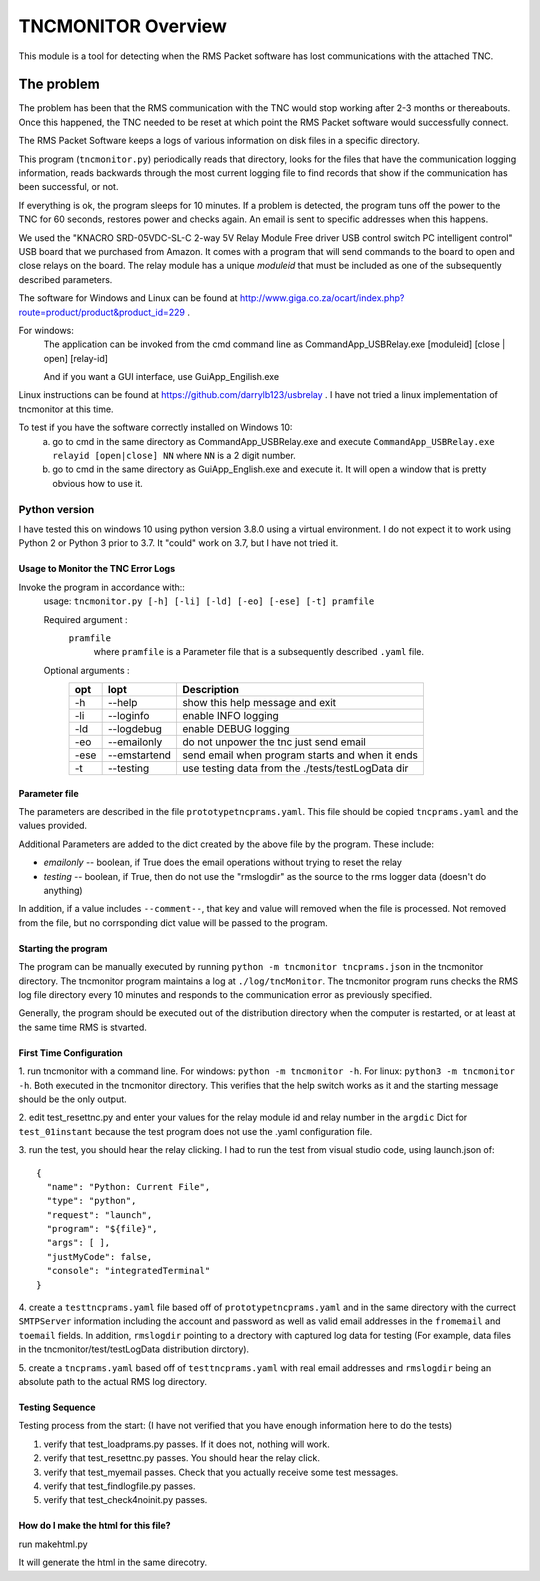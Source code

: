.. This is the README file for the tncmonitor Python 3 module.
  From inside a python 3 virtual environment that has spinx installed,
  use "rst2html README.rst readme.html" to convert file to html

####################
TNCMONITOR Overview
####################

This module is a tool for detecting when the RMS Packet software has lost communications with the attached TNC.

The problem
___________

The problem has been that the RMS communication with the TNC would stop working after 2-3 months or thereabouts.
Once this happened, the TNC needed to be reset at which point the RMS Packet software would successfully connect.

The RMS Packet Software keeps a logs of various information on disk files in a specific directory.

This program (``tncmonitor.py``) periodically reads that directory, 
looks for the files that have the communication logging information,
reads backwards through the most current logging file to find records that show if the communication has
been successful, or not.

If everything is ok, the program sleeps for 10 minutes.
If a problem is detected, the program tuns off the power to the TNC for 60 seconds, restores power and checks again.
An email is sent to specific addresses when this happens.

We used the "KNACRO SRD-05VDC-SL-C 2-way 5V Relay Module Free driver USB control switch PC intelligent control" USB
board that we purchased from Amazon.  It comes with a program that will send commands to the board to open and close
relays on the board.  
The relay module has a unique *moduleid* that must be included as one of the subsequently described parameters.

The software for Windows and Linux 
can be found at http://www.giga.co.za/ocart/index.php?route=product/product&product_id=229 .

For windows: 
  The application can be invoked from the cmd command line as CommandApp_USBRelay.exe [moduleid] [close | open] [relay-id]

  And if you want a GUI interface, use GuiApp_Engilish.exe

Linux instructions can be found at https://github.com/darrylb123/usbrelay . 
I have not tried a linux implementation of tncmonitor at this time.

To test if you have the software correctly installed on Windows 10:
  a) go to cmd in the same directory as CommandApp_USBRelay.exe and
     execute ``CommandApp_USBRelay.exe relayid [open|close] NN`` where ``NN`` is a 2 digit number.

  b) go to cmd in the same directory as GuiApp_English.exe and execute it.  
     It will open a window that is pretty obvious how to use it.
  
Python version
---------------
I have tested this on windows 10 using python version 3.8.0 using a virtual environment.
I do not expect it to work using Python 2 or Python 3 prior to 3.7. It "could" work on 3.7, but I have not tried it.
 

Usage to Monitor the TNC Error Logs
======================================
Invoke the program in accordance with::
  usage: ``tncmonitor.py [-h] [-li] [-ld] [-eo] [-ese] [-t] pramfile``

  Required argument :
    ``pramfile``
          where ``pramfile`` is a Parameter file that is a subsequently described ``.yaml`` file.

  Optional arguments : 
    ===== ============= =================================================
    opt    lopt          Description
    ===== ============= =================================================
    -h    --help         show this help message and exit
    -li   --loginfo      enable INFO logging
    -ld   --logdebug     enable DEBUG logging
    -eo   --emailonly    do not unpower the tnc just send email
    -ese  --emstartend   send email when program starts and when it ends
    -t    --testing      use testing data from the ./tests/testLogData dir
    ===== ============= =================================================


Parameter file
==============
The parameters are described in the file ``prototypetncprams.yaml``.  This file should be copied ``tncprams.yaml`` and the values provided.

Additional Parameters are added to the dict created by the above file by the program.
These include:

* *emailonly* -- boolean, if True does the email operations without trying to reset the relay
* *testing*  -- boolean, if True, then do not use the "rmslogdir" as the source to the rms logger data (doesn't do anything)

In addition, if a value includes ``--comment--``, that key and value will removed when the file is processed.
Not removed from the file, but no corrsponding dict value will be passed to the program.

Starting the program
====================
The program can be manually executed by running ``python -m tncmonitor tncprams.json`` in the tncmonitor directory.
The tncmonitor program maintains a log at ``./log/tncMonitor``.  The tncmonitor program runs checks the RMS log file directory every 10 minutes
and responds to the communication error as previously specified.

Generally, the program should be executed out of the distribution directory when the computer is restarted, or at least at the same time RMS is stvarted.

First Time Configuration
========================
1. run tncmonitor with a command line. For windows: ``python -m tncmonitor -h``. 
For linux: ``python3 -m tncmonitor -h``.
Both executed in the tncmonitor directory.
This verifies that the help switch works 
as it and the starting message should be the only output.

2. edit test_resettnc.py and enter your values for the relay
module id and relay number in the ``argdic`` Dict for ``test_01instant``
because the test program does not use the .yaml configuration file.

3. run the test, you should hear the relay clicking.  I had to run the test from visual studio code, 
using launch.json of::

  {
    "name": "Python: Current File",
    "type": "python",
    "request": "launch",
    "program": "${file}",
    "args": [ ],
    "justMyCode": false,
    "console": "integratedTerminal"
  }

4. create a ``testtncprams.yaml`` file based off of ``prototypetncprams.yaml`` 
and in the same directory with the currect ``SMTPServer`` information including the 
account and password as well as  valid email addresses in the ``fromemail`` 
and ``toemail`` fields.  In addition, 
``rmslogdir`` pointing to a drectory with captured log data for testing (For
example, data files in the tncmonitor/test/testLogData distribution dirctory).

5. create a ``tncprams.yaml`` based off of ``testtncprams.yaml`` with real email addresses
and ``rmslogdir`` being an absolute path to the actual RMS log directory.

Testing Sequence
========================
Testing process from the start:
(I have not verified that you have enough information here to do the tests)

#. verify that test_loadprams.py passes.  If it does not, nothing will work.

#. verify that test_resettnc.py passes.  You should hear the relay click.

#. verify that test_myemail passes.  Check that you actually receive some test messages.

#. verify that test_findlogfile.py passes. 

#. verify that test_check4noinit.py passes.




How do I make the html for this file?
=====================================
run makehtml.py

It will generate the html in the same direcotry.

